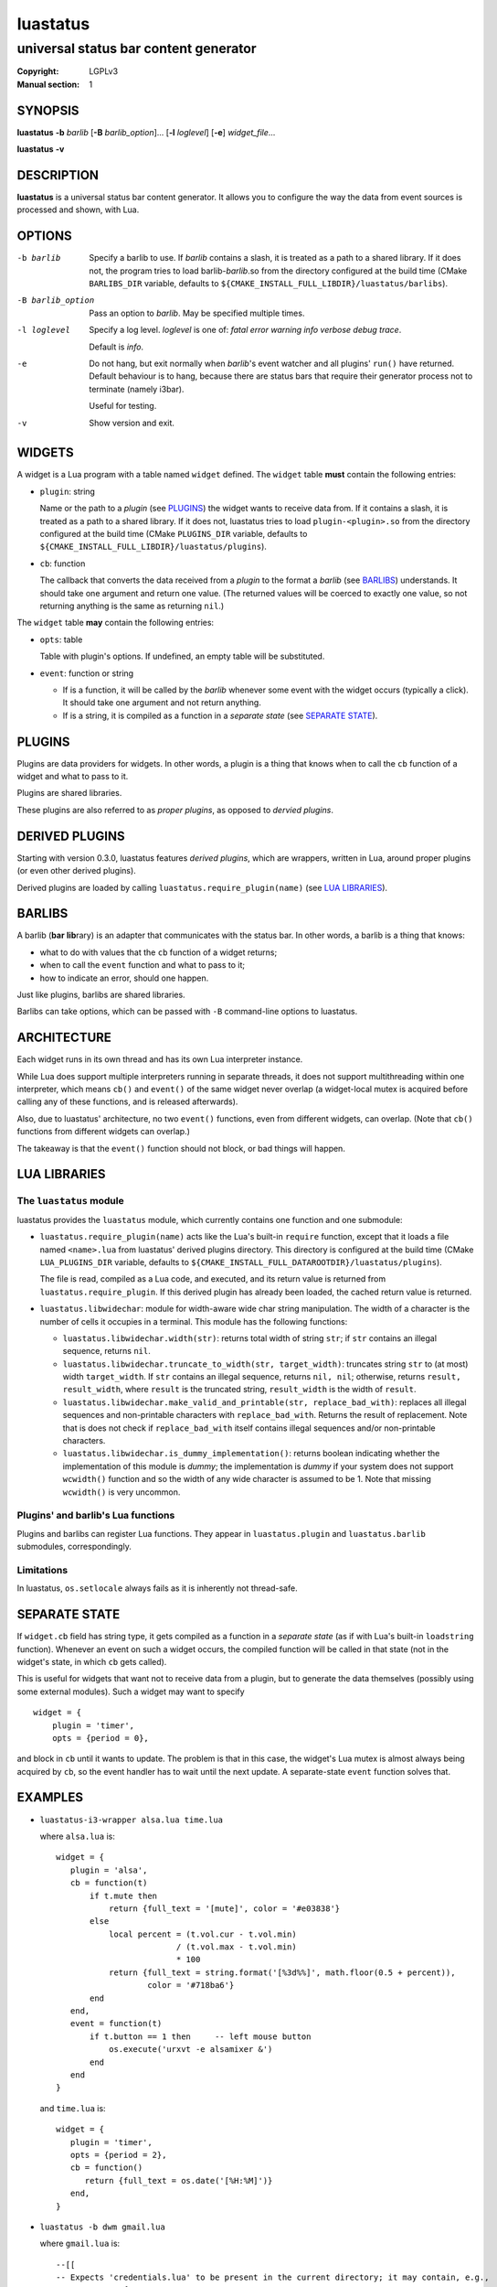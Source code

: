luastatus
#########

######################################
universal status bar content generator
######################################

:Copyright: LGPLv3
:Manual section: 1

SYNOPSIS
========
**luastatus** **-b** *barlib* [**-B** *barlib_option*]... [**-l** *loglevel*] [**-e**] *widget_file*...

**luastatus** **-v**

DESCRIPTION
===========
**luastatus** is a universal status bar content generator. It allows you to configure the way the
data from event sources is processed and shown, with Lua.

OPTIONS
=======
-b barlib
   Specify a barlib to use. If *barlib* contains a slash, it is treated as a path to a shared
   library. If it does not, the program tries to load barlib-*barlib*.so from the directory
   configured at the build time (CMake ``BARLIBS_DIR`` variable, defaults to
   ``${CMAKE_INSTALL_FULL_LIBDIR}/luastatus/barlibs``).

-B barlib_option
   Pass an option to *barlib*. May be specified multiple times.

-l loglevel
   Specify a log level. *loglevel* is one of: *fatal error warning info verbose debug trace*.

   Default is *info*.

-e
   Do not hang, but exit normally when *barlib*'s event watcher and all plugins' ``run()`` have
   returned. Default behaviour is to hang, because there are status bars that require their
   generator process not to terminate (namely i3bar).

   Useful for testing.

-v
   Show version and exit.

WIDGETS
=======
A widget is a Lua program with a table named ``widget`` defined. The ``widget`` table **must**
contain the following entries:

* ``plugin``: string

  Name or the path to a *plugin* (see `PLUGINS`_) the widget wants to receive data from. If it
  contains a slash, it is treated as a path to a shared library. If it does not, luastatus tries
  to load ``plugin-<plugin>.so`` from the directory configured at the build time (CMake
  ``PLUGINS_DIR`` variable, defaults to ``${CMAKE_INSTALL_FULL_LIBDIR}/luastatus/plugins``).

* ``cb``: function

  The callback that converts the data received from a *plugin* to the format a *barlib* (see
  `BARLIBS`_) understands. It should take one argument and return one value. (The returned values
  will be coerced to exactly one value, so not returning anything is the same as returning
  ``nil``.)

The ``widget`` table **may** contain the following entries:

* ``opts``: table

  Table with plugin's options. If undefined, an empty table will be substituted.

* ``event``: function or string

  - If is a function, it will be called by the *barlib* whenever some event with the widget occurs
    (typically a click). It should take one argument and not return anything.

  - If is a string, it is compiled as a function in a *separate state* (see `SEPARATE STATE`_).

PLUGINS
=======
Plugins are data providers for widgets.
In other words, a plugin is a thing that knows when to call the ``cb`` function of a widget and
what to pass to it.

Plugins are shared libraries.

These plugins are also referred to as *proper plugins*, as opposed to *dervied plugins*.

DERIVED PLUGINS
===============
Starting with version 0.3.0, luastatus features *derived plugins*, which are wrappers, written in
Lua, around proper plugins (or even other derived plugins).

Derived plugins are loaded by calling ``luastatus.require_plugin(name)`` (see `LUA LIBRARIES`_).

BARLIBS
=======
A barlib (**bar** **lib**\rary) is an adapter that communicates with the status bar.
In other words, a barlib is a thing that knows:

* what to do with values that the ``cb`` function of a widget returns;

* when to call the ``event`` function and what to pass to it;

* how to indicate an error, should one happen.

Just like plugins, barlibs are shared libraries.

Barlibs can take options, which can be passed with ``-B`` command-line options to luastatus.

ARCHITECTURE
============
Each widget runs in its own thread and has its own Lua interpreter instance.

While Lua does support multiple interpreters running in separate threads, it does not support
multithreading within one interpreter, which means ``cb()`` and ``event()`` of the same widget never
overlap (a widget-local mutex is acquired before calling any of these functions, and is released
afterwards).

Also, due to luastatus' architecture, no two ``event()`` functions, even from different widgets, can
overlap. (Note that ``cb()`` functions from different widgets can overlap.)

The takeaway is that the ``event()`` function should not block, or bad things will happen.

LUA LIBRARIES
=============

The ``luastatus`` module
------------------------
luastatus provides the ``luastatus`` module, which currently contains one function and one
submodule:

* ``luastatus.require_plugin(name)`` acts like the Lua's built-in ``require`` function, except
  that it loads a file named ``<name>.lua`` from luastatus' derived plugins directory. This
  directory is configured at the build time (CMake ``LUA_PLUGINS_DIR`` variable, defaults to
  ``${CMAKE_INSTALL_FULL_DATAROOTDIR}/luastatus/plugins``).

  The file is read, compiled as a Lua code, and executed, and its return value is returned from
  ``luastatus.require_plugin``.
  If this derived plugin has already been loaded, the cached return value is returned.

* ``luastatus.libwidechar``: module for width-aware wide char string manipulation. The width of
  a character is the number of cells it occupies in a terminal. This module has the following
  functions:

  - ``luastatus.libwidechar.width(str)``: returns total width of string ``str``; if ``str``
    contains an illegal sequence, returns ``nil``.

  - ``luastatus.libwidechar.truncate_to_width(str, target_width)``: truncates string ``str``
    to (at most) width ``target_width``. If ``str`` contains an illegal sequence, returns
    ``nil, nil``; otherwise, returns ``result, result_width``, where ``result`` is the truncated
    string, ``result_width`` is the width of ``result``.

  - ``luastatus.libwidechar.make_valid_and_printable(str, replace_bad_with)``: replaces all
    illegal sequences and non-printable characters with ``replace_bad_with``. Returns the
    result of replacement. Note that is does not check if ``replace_bad_with`` itself contains
    illegal sequences and/or non-printable characters.

  - ``luastatus.libwidechar.is_dummy_implementation()``: returns boolean indicating whether
    the implementation of this module is *dummy*; the implementation is *dummy* if your system
    does not support ``wcwidth()`` function and so the width of any wide character is assumed
    to be 1. Note that missing ``wcwidth()`` is very uncommon.

Plugins' and barlib's Lua functions
-----------------------------------
Plugins and barlibs can register Lua functions. They appear in ``luastatus.plugin`` and
``luastatus.barlib`` submodules, correspondingly.

Limitations
-----------
In luastatus, ``os.setlocale`` always fails as it is inherently not thread-safe.

SEPARATE STATE
==============
If ``widget.cb`` field has string type, it gets compiled as a function in a *separate state* (as if
with Lua's built-in ``loadstring`` function).
Whenever an event on such a widget occurs, the compiled function will be called in that state (not
in the widget's state, in which ``cb`` gets called).

This is useful for widgets that want not to receive data from a plugin, but to generate the data
themselves (possibly using some external modules). Such a widget may want to specify
::

   widget = {
       plugin = 'timer',
       opts = {period = 0},

and block in ``cb`` until it wants to update. The problem is that in this case, the widget's Lua
mutex is almost always being acquired by ``cb``, so the event handler has to wait until the next
update.
A separate-state ``event`` function solves that.

EXAMPLES
========
* ``luastatus-i3-wrapper alsa.lua time.lua``

  where ``alsa.lua`` is::

      widget = {
         plugin = 'alsa',
         cb = function(t)
             if t.mute then
                 return {full_text = '[mute]', color = '#e03838'}
             else
                 local percent = (t.vol.cur - t.vol.min)
                               / (t.vol.max - t.vol.min)
                               * 100
                 return {full_text = string.format('[%3d%%]', math.floor(0.5 + percent)),
                         color = '#718ba6'}
             end
         end,
         event = function(t)
             if t.button == 1 then     -- left mouse button
                 os.execute('urxvt -e alsamixer &')
             end
         end
      }

  and ``time.lua`` is::

      widget = {
         plugin = 'timer',
         opts = {period = 2},
         cb = function()
            return {full_text = os.date('[%H:%M]')}
         end,
      }

* ``luastatus -b dwm gmail.lua``

  where ``gmail.lua`` is::

      --[[
      -- Expects 'credentials.lua' to be present in the current directory; it may contain, e.g.,
      --     return {
      --         gmail = {
      --             login = 'john.smith',
      --             password = 'qwerty'
      --         }
      --     }
      --]]
      credentials = require 'credentials'
      widget = luastatus.require_plugin('imap').widget{
          host = 'imap.gmail.com',
          port = 993,
          mailbox = 'Inbox',
          use_ssl = true,
          timeout = 2 * 60,
          handshake_timeout = 10,
          login = credentials.gmail.login,
          password = credentials.gmail.password,
          error_sleep_period = 60,
          cb = function(unseen)
              if unseen == nil then
                  return nil
              elseif unseen == 0 then
                  return {full_text = '[-]', color = '#595959'}
              else
                  return {full_text = string.format('[%d unseen]', unseen)}
              end
          end,
          event = [[                    -- separate-state event function
              local t = ...             -- obtain argument of this implicit function
              if t.button == 1 then     -- left mouse button
                  os.execute('xdg-open https://gmail.com &')
              end
          ]]
      }

More examples can be found in the ``examples/`` directory in the luastatus' git repository
(https://github.com/shdown/luastatus).

CHANGELOG
=========
See https://github.com/shdown/luastatus/releases.
